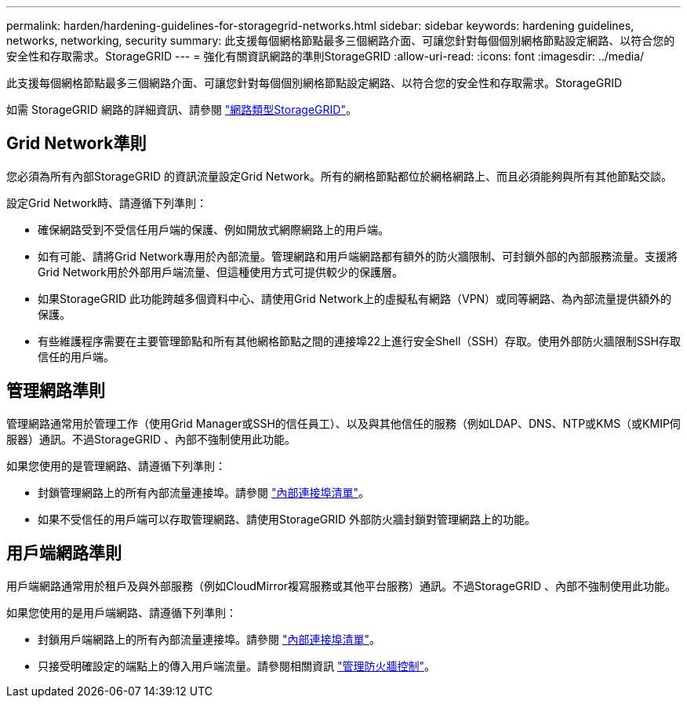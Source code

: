 ---
permalink: harden/hardening-guidelines-for-storagegrid-networks.html 
sidebar: sidebar 
keywords: hardening guidelines, networks, networking, security 
summary: 此支援每個網格節點最多三個網路介面、可讓您針對每個個別網格節點設定網路、以符合您的安全性和存取需求。StorageGRID 
---
= 強化有關資訊網路的準則StorageGRID
:allow-uri-read: 
:icons: font
:imagesdir: ../media/


[role="lead"]
此支援每個網格節點最多三個網路介面、可讓您針對每個個別網格節點設定網路、以符合您的安全性和存取需求。StorageGRID

如需 StorageGRID 網路的詳細資訊、請參閱 link:../network/storagegrid-network-types.html["網路類型StorageGRID"]。



== Grid Network準則

您必須為所有內部StorageGRID 的資訊流量設定Grid Network。所有的網格節點都位於網格網路上、而且必須能夠與所有其他節點交談。

設定Grid Network時、請遵循下列準則：

* 確保網路受到不受信任用戶端的保護、例如開放式網際網路上的用戶端。
* 如有可能、請將Grid Network專用於內部流量。管理網路和用戶端網路都有額外的防火牆限制、可封鎖外部的內部服務流量。支援將Grid Network用於外部用戶端流量、但這種使用方式可提供較少的保護層。
* 如果StorageGRID 此功能跨越多個資料中心、請使用Grid Network上的虛擬私有網路（VPN）或同等網路、為內部流量提供額外的保護。
* 有些維護程序需要在主要管理節點和所有其他網格節點之間的連接埠22上進行安全Shell（SSH）存取。使用外部防火牆限制SSH存取信任的用戶端。




== 管理網路準則

管理網路通常用於管理工作（使用Grid Manager或SSH的信任員工）、以及與其他信任的服務（例如LDAP、DNS、NTP或KMS（或KMIP伺服器）通訊。不過StorageGRID 、內部不強制使用此功能。

如果您使用的是管理網路、請遵循下列準則：

* 封鎖管理網路上的所有內部流量連接埠。請參閱 link:../network/internal-grid-node-communications.html["內部連接埠清單"]。
* 如果不受信任的用戶端可以存取管理網路、請使用StorageGRID 外部防火牆封鎖對管理網路上的功能。




== 用戶端網路準則

用戶端網路通常用於租戶及與外部服務（例如CloudMirror複寫服務或其他平台服務）通訊。不過StorageGRID 、內部不強制使用此功能。

如果您使用的是用戶端網路、請遵循下列準則：

* 封鎖用戶端網路上的所有內部流量連接埠。請參閱 link:../network/internal-grid-node-communications.html["內部連接埠清單"]。
* 只接受明確設定的端點上的傳入用戶端流量。請參閱相關資訊 link:../admin/manage-firewall-controls.html["管理防火牆控制"]。

